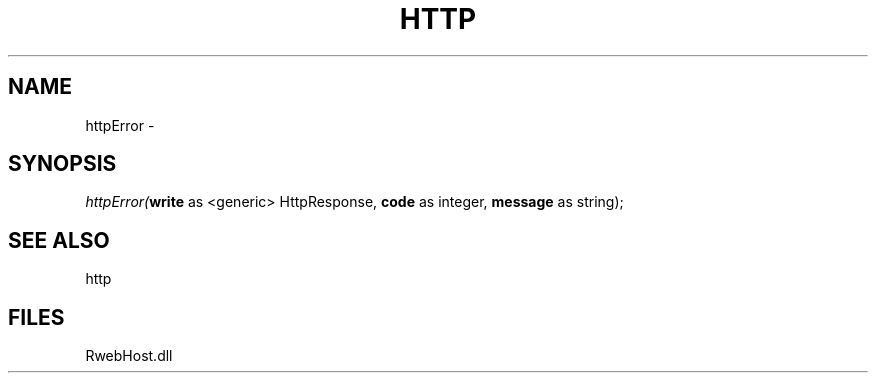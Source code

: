 .\" man page create by R# package system.
.TH HTTP 4 2000-01-01 "httpError" "httpError"
.SH NAME
httpError \- 
.SH SYNOPSIS
\fIhttpError(\fBwrite\fR as <generic> HttpResponse, 
\fBcode\fR as integer, 
\fBmessage\fR as string);\fR
.SH SEE ALSO
http
.SH FILES
.PP
RwebHost.dll
.PP
